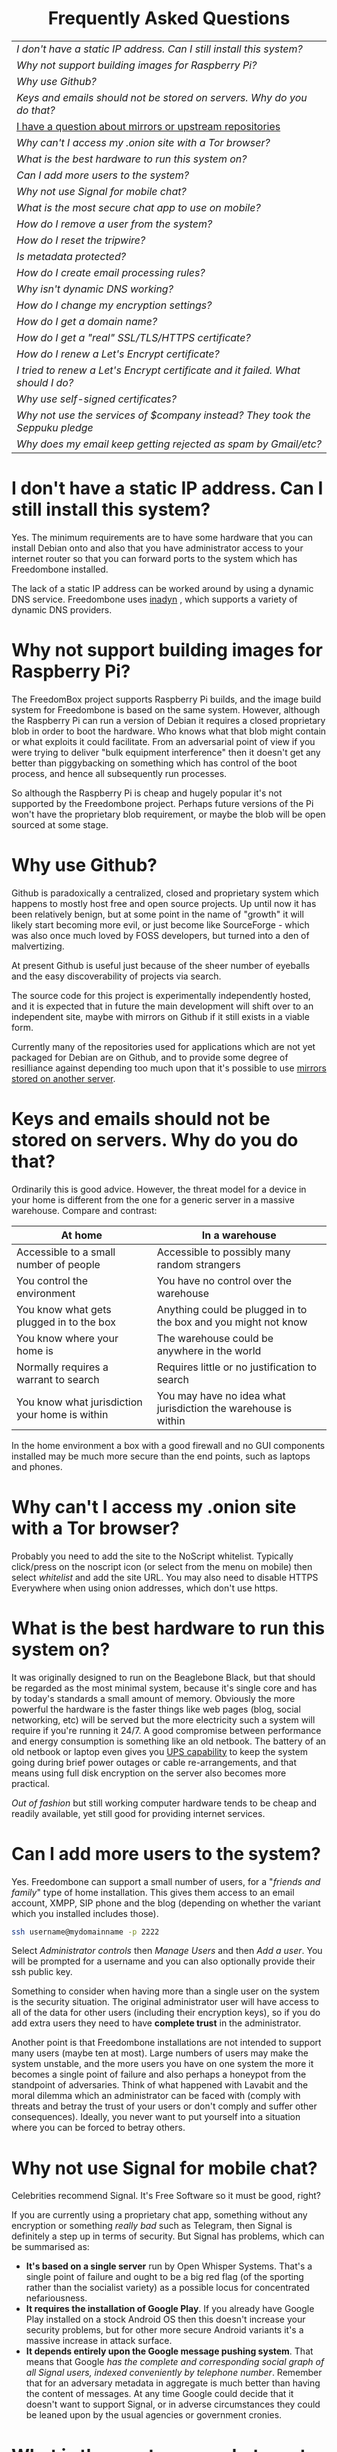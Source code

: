 #+TITLE:
#+AUTHOR: Bob Mottram
#+EMAIL: bob@robotics.uk.to
#+KEYWORDS: freedombox, debian, beaglebone, hubzilla, email, web server, home server, internet, censorship, surveillance, social network, irc, jabber
#+DESCRIPTION: Frequently asked questions
#+OPTIONS: ^:nil toc:nil
#+HTML_HEAD: <link rel="stylesheet" type="text/css" href="solarized-light.css" />

#+BEGIN_CENTER
[[file:images/logo.png]]
#+END_CENTER

#+BEGIN_EXPORT html
<center>
<h1>Frequently Asked Questions</h1>
</center>
#+END_EXPORT

#+BEGIN_CENTER
#+ATTR_HTML: :border -1
| [[I don't have a static IP address. Can I still install this system?]]            |
| [[Why not support building images for Raspberry Pi?]]                             |
| [[Why use Github?]]                                                               |
| [[Keys and emails should not be stored on servers. Why do you do that?]]          |
| [[./mirrors.html][I have a question about mirrors or upstream repositories]]                      |
| [[Why can't I access my .onion site with a Tor browser?]]                         |
| [[What is the best hardware to run this system on?]]                              |
| [[Can I add more users to the system?]]                                           |
| [[Why not use Signal for mobile chat?]]                                           |
| [[What is the most secure chat app to use on mobile?]]                            |
| [[How do I remove a user from the system?]]                                       |
| [[How do I reset the tripwire?]]                                                  |
| [[Is metadata protected?]]                                                        |
| [[How do I create email processing rules?]]                                       |
| [[Why isn't dynamic DNS working?]]                                                |
| [[How do I change my encryption settings?]]                                       |
| [[How do I get a domain name?]]                                                   |
| [[How do I get a "real" SSL/TLS/HTTPS certificate?]]                              |
| [[How do I renew a Let's Encrypt certificate?]]                                   |
| [[I tried to renew a Let's Encrypt certificate and it failed. What should I do?]] |
| [[Why use self-signed certificates?]]                                             |
| [[Why not use the services of $company instead? They took the Seppuku pledge]]    |
| [[Why does my email keep getting rejected as spam by Gmail/etc?]]                 |
#+END_CENTER

* I don't have a static IP address. Can I still install this system?
Yes. The minimum requirements are to have some hardware that you can install Debian onto and also that you have administrator access to your internet router so that you can forward ports to the system which has Freedombone installed.

The lack of a static IP address can be worked around by using a dynamic DNS service. Freedombone uses [[http://troglobit.com/inadyn.html][inadyn]] , which supports a variety of dynamic DNS providers.
* Why not support building images for Raspberry Pi?
The FreedomBox project supports Raspberry Pi builds, and the image build system for Freedombone is based on the same system. However, although the Raspberry Pi can run a version of Debian it requires a closed proprietary blob in order to boot the hardware. Who knows what that blob might contain or what exploits it could facilitate. From an adversarial point of view if you were trying to deliver "bulk equipment interference" then it doesn't get any better than piggybacking on something which has control of the boot process, and hence all subsequently run processes.

So although the Raspberry Pi is cheap and hugely popular it's not supported by the Freedombone project. Perhaps future versions of the Pi won't have the proprietary blob requirement, or maybe the blob will be open sourced at some stage.
* Why use Github?
Github is paradoxically a centralized, closed and proprietary system which happens to mostly host free and open source projects. Up until now it has been relatively benign, but at some point in the name of "growth" it will likely start becoming more evil, or just become like SourceForge - which was also once much loved by FOSS developers, but turned into a den of malvertizing.

At present Github is useful just because of the sheer number of eyeballs and the easy discoverability of projects via search.

The source code for this project is experimentally independently hosted, and it is expected that in future the main development will shift over to an independent site, maybe with mirrors on Github if it still exists in a viable form.

Currently many of the repositories used for applications which are not yet packaged for Debian are on Github, and to provide some degree of resilliance against depending too much upon that it's possible to use [[./mirrors.html][mirrors stored on another server]].
* Keys and emails should not be stored on servers. Why do you do that?
Ordinarily this is good advice. However, the threat model for a device in your home is different from the one for a generic server in a massive warehouse. Compare and contrast:

| At home                                        | In a warehouse                                                 |
|------------------------------------------------+----------------------------------------------------------------|
| Accessible to a small number of people         | Accessible to possibly many random strangers                   |
| You control the environment                    | You have no control over the warehouse                         |
| You know what gets plugged in to the box       | Anything could be plugged in to the box and you might not know |
| You know where your home is                    | The warehouse could be anywhere in the world                   |
| Normally requires a warrant to search          | Requires little or no justification to search                  |
| You know what jurisdiction your home is within | You may have no idea what jurisdiction the warehouse is within |

In the home environment a box with a good firewall and no GUI components installed may be much more secure than the end points, such as laptops and phones.

* Why can't I access my .onion site with a Tor browser?
Probably you need to add the site to the NoScript whitelist. Typically click/press on the noscript icon (or select from the menu on mobile) then select /whitelist/ and add the site URL. You may also need to disable HTTPS Everywhere when using onion addresses, which don't use https.
* What is the best hardware to run this system on?
It was originally designed to run on the Beaglebone Black, but that should be regarded as the most minimal system, because it's single core and has by today's standards a small amount of memory. Obviously the more powerful the hardware is the faster things like web pages (blog, social networking, etc) will be served but the more electricity such a system will require if you're running it 24/7. A good compromise between performance and energy consumption is something like an old netbook. The battery of an old netbook or laptop even gives you [[https://en.wikipedia.org/wiki/Uninterruptible_power_supply][UPS capability]] to keep the system going during brief power outages or cable re-arrangements, and that means using full disk encryption on the server also becomes more practical.

/Out of fashion/ but still working computer hardware tends to be cheap and readily available, yet still good for providing internet services.
* Can I add more users to the system?
Yes. Freedombone can support a small number of users, for a "/friends and family/" type of home installation. This gives them access to an email account, XMPP, SIP phone and the blog (depending on whether the variant which you installed includes those).

#+begin_src bash
ssh username@mydomainname -p 2222
#+end_src

Select /Administrator controls/ then /Manage Users/ and then /Add a user/. You will be prompted for a username and you can also optionally provide their ssh public key.

Something to consider when having more than a single user on the system is the security situation. The original administrator user will have access to all of the data for other users (including their encryption keys), so if you do add extra users they need to have *complete trust* in the administrator.

Another point is that Freedombone installations are not intended to support many users (maybe ten at most). Large numbers of users may make the system unstable, and the more users you have on one system the more it becomes a single point of failure and also perhaps a honeypot from the standpoint of adversaries. Think of what happened with Lavabit and the moral dilemma which an administrator can be faced with (comply with threats and betray the trust of your users or don't comply and suffer other consequences). Ideally, you never want to put yourself into a situation where you can be forced to betray others.
* Why not use Signal for mobile chat?
Celebrities recommend Signal. It's Free Software so it must be good, right?

If you are currently using a proprietary chat app, something without any encryption or something /really bad/ such as Telegram, then Signal is definitely a step up in terms of security. But Signal has problems, which can be summarised as:

 * *It's based on a single server* run by Open Whisper Systems. That's a single point of failure and ought to be a big red flag (of the sporting rather than the socialist variety) as a possible locus for concentrated nefariousness.
 * *It requires the installation of Google Play*. If you already have Google Play installed on a stock Android OS then this doesn't increase your security problems, but for other more secure Android variants it's a massive increase in attack surface.
 * *It depends entirely upon the Google message pushing system*. That means that Google /has the complete and corresponding social graph of all Signal users, indexed conveniently by telephone number/. Remember that for an adversary metadata in aggregate is much better than having the content of messages. At any time Google could decide that it doesn't want to support Signal, or in adverse circumstances they could be leaned upon by the usual agencies or government cronies.
* What is the most secure chat app to use on mobile?
On mobile there are various options. The apps which are likely to be most secure are ones which have end-to-end encryption enabled by default and which can also be onion routed via Orbot. End-to-end encryption secures the content of the message and onion routing obscures the metadata, making it hard for a passive adversary to know who is communicating with who.

The current safest way to chat is to use [[https://conversations.im][Conversations]] together with [[https://guardianproject.info/apps/orbot/][Orbot]] - both of which can be installed from [[https://f-droid.org/][F-droid]]. You may need to enable the [[https://guardianproject.info/][Guardian Project]] repository within F-droid in order to be able to install Orbot. Within the settings of the Conversations app you can set it to route via Tor, and also you can use the XMPP service of your Freedombone server. That way all of the software infrastructure is controlled by you or your community.

There are many other fashionable chat apps with end-to-end security, but often they are closed source or can't be onion routed. For example, this means that although the often recommended Signal app may have state of the art security for the content of each message, in all likelihood Google and whichever agencies they are friendly with will be able to obtain a /complete social graph/ of all Signal users, revealing who chats with who. It's also important to remember that closed source chat apps should be assumed to be untrustworthy, since their security cannot be independently audited.
* How do I remove a user from the system?
To remove a user:

#+begin_src bash
ssh username@mydomainname -p 2222
#+end_src

Select /Administrator controls/ then /Manage Users/ and then /Delete a user/. Note that this will delete all of that user's files and email.
* How do I reset the tripwire?
The tripwire will be automatically reset once per week. If you want to reset it earlier then do the following:

#+begin_src bash
ssh username@mydomain -p 2222
#+end_src

Select /Administrator controls/ then "reset tripwire" using cursors and space bar then enter.
* Is metadata protected?
#+BEGIN_QUOTE
"/We kill people based on metadata/"

-- Michael Hayden
#+END_QUOTE

Even when using Freedombone metadata analysis by third parties is still possible. This can be mitigated by accessing your blog, or other web services, via their /onion addresses/, rather than via more conventional domain names. In that case your ISP and any government which they might be compelled to report back to will know when your system is being accessed, but not necessarily /which/ services are being accessed /or by whom/. So for instance using a Tor browser and the onion address people may be able to safely read your blog or wiki and be reasonably confident that metadata isn't being gathered about what they read (or more concisely the metadata which can be gathered by a third party may just not be very useful or personally identifiable). On the other hand if you access the system via conventional domain names and dynamic DNS then it's safe to assume that metadata can and will be collected by third parties.
* How do I create email processing rules?
#+begin_src bash
ssh username@domainname -p 2222
#+end_src

Select /Administrator controls/ then /Email Filtering Rules/ then you can add rules to be applied to incoming email addresses or mailing lists. If you prefer to do things directly on the command line, without the control panel, then the following commands are available:

| freedombone-addlist  | Adds a mailing list                                                  |
| freedombone-rmlist   | Removes a mailing list                                               |
| freedombone-addemail | Transfers emails from an address to a given folder                   |
| freedombone-rmemail  | Removes an email transferal rule                                     |
| freedombone-ignore   | Ignores email from an address or with a subject line containing text |
| freedombone-unignore | Removes an ignore rule                                               |

Spamassassin is also available and within Mutt you can use the S (shift+s) key to mark an email as spam or the H (shift+h) key to mark an email as not being spam. So by using a combination of email rules and spam filtering you should be able to avoid any spammers or trolls.
* Why isn't dynamic DNS working?
If you run the command:

#+begin_src bash
systemctl status inadyn
#+end_src

And see some error related to checking for changes in the IP address then you can try other external IP services. Edit */etc/inadyn.conf* and change the domain for the *checkip-url* parameter. Possible sites are:

#+begin_src text
https://check.torproject.org/
https://www.whatsmydns.net/whats-my-ip-address.html
https://www.privateinternetaccess.com/pages/whats-my-ip/
http://checkip.two-dns.de
http://ip.dnsexit.com
http://ifconfig.me/ip
http://ipecho.net/plain
http://checkip.dyndns.org/plain
http://ipogre.com/linux.php
http://whatismyipaddress.com/
http://ip.my-proxy.com/
http://websiteipaddress.com/WhatIsMyIp
http://getmyipaddress.org/
http://www.my-ip-address.net/
http://myexternalip.com/raw
http://www.canyouseeme.org/
http://www.trackip.net/
http://icanhazip.com/
http://www.iplocation.net/
http://www.howtofindmyipaddress.com/
http://www.ipchicken.com/
http://whatsmyip.net/
http://www.ip-adress.com/
http://checkmyip.com/
http://www.tracemyip.org/
http://checkmyip.net/
http://www.lawrencegoetz.com/programs/ipinfo/
http://www.findmyip.co/
http://ip-lookup.net/
http://www.dslreports.com/whois
http://www.mon-ip.com/en/my-ip/
http://www.myip.ru
http://ipgoat.com/
http://www.myipnumber.com/my-ip-address.asp
http://www.whatsmyipaddress.net/
http://formyip.com/
http://www.displaymyip.com/
http://www.bobborst.com/tools/whatsmyip/
http://www.geoiptool.com/
http://checkip.dyndns.com/
http://myexternalip.com/
http://www.ip-adress.eu/
http://www.infosniper.net/
http://wtfismyip.com/
http://ipinfo.io/
http://httpbin.org/ip
#+end_src

* How do I change my encryption settings?
Suppose that some new encryption vulnerability has been announced and that you need to change your encryption settings. Maybe an algorithm thought to be secure is now no longer so and you need to remove it. You can change your settings by doing the following:

#+begin_src bash
ssh myusername@mydomain -p 2222
#+end_src

Select /Administrator controls/ then select /Security Settings/. You will then be able to edit the crypto settings for all of the installed applications. *Be very careful when editing*, since any mistake could make your system less secure rather than more.
* How do I get a domain name?
Suppose that you have bought a domain name (rather than using a free subdomain on freedns) and you want to use that instead.

Remove any existing nameservers for your domain (or select "custom" nameservers), then add:

#+begin_src text
NS1.AFRAID.ORG
NS2.AFRAID.ORG
NS3.AFRAID.ORG
NS4.AFRAID.ORG
#+end_src

It might take a few minutes for the above change to take effect.  Within freedns click on "Domains" and add your domains (this might only be available to paid members).  Make sure that they're marked as "private".

Select "Subdomains" from the menu on the left then select the MX entry for your domain and change the destination to *10:mydomainname* rather than *10:mail.mydomainname*.

To route email to one of your freedns domains:

#+begin_src bash
editor /etc/mailname
#+end_src

Add any extra domains which you own, then save and exit.

#+begin_src bash
editor /etc/exim4/update-exim4.conf.conf
#+end_src

Within dc_other_hostnames add your extra domain names, separated by a colon ':' character.

Save and exit, then restart exim.

#+begin_src bash
update-exim4.conf.template -r
update-exim4.conf
service exim4 restart
#+end_src

You should now be able to send an email from /postmaster@mynewdomainname/ and it should arrive in your inbox.

* How do I get a "real" SSL/TLS/HTTPS certificate?
If you did the full install or selected the social variant then the system will have tried to obtain a Let's Encrypt certificate automatically during the install process. If this failed for any reason, or if you have created a new site which you need a certificate for then do the following:

#+begin_src bash
ssh username@mydomainname -p 2222
#+end_src

Select /Administrator controls/ then *Security settings* then *Create a new Let's Encrypt certificate*.

One thing to be aware of is that Let's Encrypt doesn't support many dynamic DNS subdomains, such as those from freeDNS, so to run Hubzilla and GNU Social you will need to have your own official domains for those. There are many sites from which you can buy cheap domain names, and while this isn't ideal in terms of making you dependent upon another company it's the only option currently.
* How do I renew a Let's Encrypt certificate?
Normally certificates will be automatically renewed once per month, so you don't need to be concerned about it. If anything goes wrong with the automatic renewal then you should receive a warning email.

If you need to manually renew a certificate:

#+begin_src bash
ssh username@mydomainname -p 2222
#+end_src

Select /Administrator controls/ then *Security settings* then *Renew Let's Encrypt certificate*.
* I tried to renew a Let's Encrypt certificate and it failed. What should I do?
Most likely it's because Let's Encrypt doesn't support your particular domain or subdomain. Currently free subdomains tend not to work. You'll need to buy a domain name, link it to your dynamic DNS account and then do:

#+begin_src bash
ssh username@mydomainname -p 2222
#+end_src

Select /Administrator controls/ then *Security settings* then *Create a new Let's Encrypt certificate*.
* Why use self-signed certificates?
Almost everywhere on the web you will read that self-signed certificates are worthless. They bring up /scary-scary looking/ browser warnings and gurus will advise you not to use them. Self-signed certificates are quite useful though. What the scary warnings mean - and it would be good if they explained this more clearly - is that you have an encrypted connection established but there is /no certainty about who that connection is with/.

The usual solution to this is to get a "real" SSL certificate from one of the certificate authorities, but it's far from clear that such authorities can actually be trusted. Yes, /Let's Encrypt/ is awesome and very convenient but it's really a small sticking plaster over a much bigger problem. If you don't believe me then do some independent research on the history of certificate authorities and the scandals associated with them, then consider how many of those within your browser (usually under advanced settings) are "trusted". Some of those "trusted" certs are for companies with /incredibly sketchy reputations/, or governments such as that of China. Consider whether you judge the Chinese government to always be truthful about which certificate belongs to which domain, and that it will never abuse such a capability for censorship or political/commercial advantage. Then you'll begin to get an idea of the ramshackle nature of what currently exists.

So although most internet users have been trained to look for the lock icon as an indication that the connection is secured that belief may not always be well founded.

Despite the hype, security of web sites on the internet is still a somewhat unsolved problem, and what we have now is a less than ideal but /good enough to fool most of the people most of the time/ kind of arrangement. Long term a better solution might be to have a number of certificate authorities in a number of different jurisdictions vote on whether a given certificate actually belongs to a given domain name. Experimental systems like this exist, but they're not widely used. Since the current certificate system has an enormous amount of inertia behind it change could be slow in arriving.

For now a self-signed certificate will probably in most cases protect your communications from "bulk" passive surveillance. Once you've got past the scary browser warning and accepted the certificate under most conditions (except when starting up the Tor browser) you should not repeatedly see that warning. If you do then someone may be trying to meddle with your connection to the server. You can also take a note of the fingerprint of the certificate and verify that if you are especially concerned. If the fingerprint remains the same then you're probably ok.
* Why not use the services of $company instead? They took the Seppuku pledge
[[https://cryptostorm.org/viewtopic.php?f=63&t=2954&sid=7de2d1e699cfde2f574e6a7f6ea5a173][That pledge]] is utterly worthless. Years ago people trusted Google in the same sort of way, because they promised not be be evil and because a lot of the engineers working for them seemed like honest types who were "/on our side/". Post-[[https://en.wikipedia.org/wiki/Nymwars][nymwars]] and post-[[https://en.wikipedia.org/wiki/PRISM_%28surveillance_program%29][PRISM]] we know exactly how much Google cared about the privacy and security of its users. But Google is only one particular example. In general don't trust pledges made by companies, even if the people running them seem really sincere.
* Why does my email keep getting rejected as spam by Gmail/etc?
Welcome to the world of email. Email is really the archetypal decentralized service, developed during the early days of the internet. In principle anyone can run an email server, and that's exactly what you're doing with Freedombone. Email is very useful, but it has a big problem, and that's that the protocols are totally insecure. That made it easy for spammers to do their thing, and in response highly elaborate spam filtering and blocking systems were developed. Chances are that your emails are being blocked in this way. Sometimes the blocking is so indisciminate that entire countries are excluded. What can you do about it? Unless you control the block list at the receiving end you may not be able to do much unless you can find an email proxy server which is trusted by the receiving server.

Often ISPs will run their own SMTP mail server which you can use for proxying, typically called /mail.ISPdomain/. On the administrator control panel there is an option to set the details for outgoing email from the Mutt client.

#+begin_src bash
ssh username@mydomainname -p 2222
#+end_src

Select /Administrator controls/ then *Outgoing Email Proxy* and enter the details for your ISP SMTP server.

This may work, at least when using Mutt, and admittedly if it does then it's a compromise in which you are using some infrastructure which is not controlled by the community - with all of the usual hazards which go along with that.

The current arrangement with email blocking works well for the big internet companies because it effectively centralises email to a few well-known brand names and keeps any independent servers out, or creates dependencies like the one just described in which you become a second class citizen of the internet.

So the situation with email presently is pretty bad, and there's a clear selection pressure against decentralization and towards only a few companies controlling all email services. Longer term the solution is to have more secure protocols which make spamming hard or expensive.

#+BEGIN_EXPORT html
<center>
Return to the <a href="index.html">home page</a>
</center>
#+END_EXPORT
